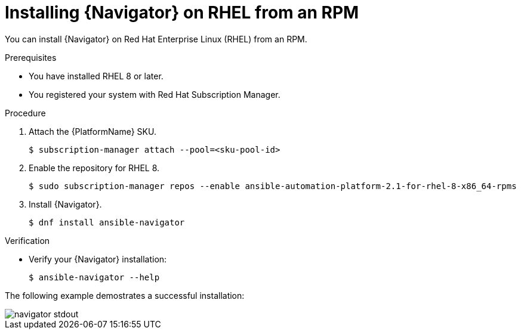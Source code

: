 
[id="proc-installing-navigator-rhel-rpm_{context}"]


= Installing {Navigator} on RHEL from an RPM


[role="_abstract"]

You can install {Navigator} on Red Hat Enterprise Linux (RHEL) from an RPM.

.Prerequisites

* You have installed RHEL 8 or later.
* You registered your system with Red Hat Subscription Manager.


.Procedure

. Attach the {PlatformName} SKU.
+
----
$ subscription-manager attach --pool=<sku-pool-id>
----

. Enable the repository for RHEL 8.
+
----
$ sudo subscription-manager repos --enable ansible-automation-platform-2.1-for-rhel-8-x86_64-rpms
----


. Install {Navigator}.
+
----
$ dnf install ansible-navigator
----
+


.Verification

* Verify your {Navigator} installation:
+
----
$ ansible-navigator --help
----

The following example demostrates a successful installation:

image::navigator-stdout.png[]
